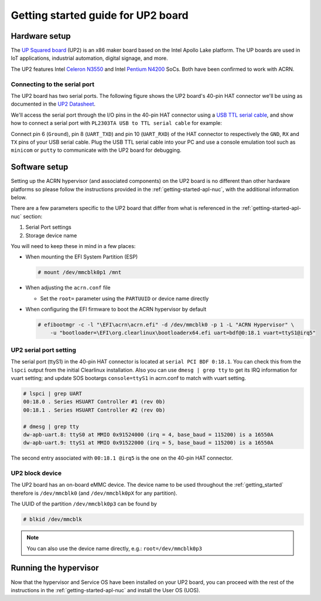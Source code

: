 .. _getting-started-up2:

Getting started guide for UP2 board
###################################

Hardware setup
**************

The `UP Squared board <http://www.up-board.org/upsquared/specifications/>`_ (UP2) is
an x86 maker board based on the Intel Apollo Lake platform. The UP boards
are used in IoT applications, industrial automation, digital signage, and more.

The UP2 features Intel `Celeron N3550
<https://ark.intel.com/products/95598/Intel-Celeron-Processor-N3350-2M-Cache-up-to-2_4-GHz>`_
and Intel `Pentium N4200
<https://ark.intel.com/products/95592/Intel-Pentium-Processor-N4200-2M-Cache-up-to-2_5-GHz>`_
SoCs. Both have been confirmed to work with ACRN.

Connecting to the serial port
=============================

The UP2 board has two serial ports. The following figure shows the UP2 board's 
40-pin HAT connector we'll be using as documented in the  `UP2 Datasheet
<https://up-board.org/wp-content/uploads/datasheets/UP-Square-DatasheetV0.5.pdf>`_.

.. image:: images/the-bottom-side-of-UP2-board.png
   :align: center
   
We'll access the serial port through the I/O pins in the 
40-pin HAT connector using a `USB TTL serial cable
<http://www.ftdichip.com/Products/USBTTLSerial.htm>`_, 
and show how to connect a serial port with 
``PL2303TA USB to TTL serial cable`` for example: 

.. image:: images/USB-to-TTL-serial-cable.png
   :align: center

Connect pin 6 (``Ground``), pin 8 (``UART_TXD``) and pin 10 (``UART_RXD``) of the HAT 
connector to respectively the ``GND``, ``RX`` and ``TX`` pins of your 
USB serial cable. Plug the USB TTL serial cable into your PC and use a 
console emulation tool such as ``minicom`` or ``putty`` to communicate 
with the UP2 board for debugging.

.. image:: images/the-connection-of-serial-port.png
   :align: center

Software setup
**************

Setting up the ACRN hypervisor (and associated components) on the UP2
board is no different than other hardware platforms so please follow
the instructions provided in the :ref:`getting-started-apl-nuc`, with
the additional information below.

There are a few parameters specific to the UP2 board that differ from
what is referenced in the :ref:`getting-started-apl-nuc` section:

1. Serial Port settings
#. Storage device name

You will need to keep these in mind in a few places:

* When mounting the EFI System Partition (ESP)

  .. code-block:: none

     # mount /dev/mmcblk0p1 /mnt

* When adjusting the ``acrn.conf`` file

  * Set the ``root=`` parameter using the ``PARTUUID`` or device name directly

* When configuring the EFI firmware to boot the ACRN hypervisor by default

  .. code-block:: none

     # efibootmgr -c -l "\EFI\acrn\acrn.efi" -d /dev/mmcblk0 -p 1 -L "ACRN Hypervisor" \
         -u "bootloader=\EFI\org.clearlinux\bootloaderx64.efi uart=bdf@0:18.1 vuart=ttyS1@irq5"

UP2 serial port setting
=======================

The serial port (ttyS1) in the 40-pin HAT connector is located at ``serial PCI BDF 0:18.1``.
You can check this from the ``lspci`` output from the initial Clearlinux installation.
Also you can use ``dmesg | grep tty`` to get its IRQ information for vuart setting; and update
SOS bootargs ``console=ttyS1`` in acrn.conf to match with vuart setting.

.. code-block:: none

   # lspci | grep UART
   00:18.0 . Series HSUART Controller #1 (rev 0b)
   00:18.1 . Series HSUART Controller #2 (rev 0b)

   # dmesg | grep tty
   dw-apb-uart.8: ttyS0 at MMIO 0x91524000 (irq = 4, base_baud = 115200) is a 16550A
   dw-apb-uart.9: ttyS1 at MMIO 0x91522000 (irq = 5, base_baud = 115200) is a 16550A

The second entry associated with ``00:18.1 @irq5`` is the one on the 40-pin HAT connector.

UP2 block device
================

The UP2 board has an on-board eMMC device. The device name to be used
throughout the :ref:`getting_started` therefore is ``/dev/mmcblk0``
(and ``/dev/mmcblk0pX`` for any partition).

The UUID of the partition ``/dev/mmcblk0p3`` can be found by

.. code-block:: none

   # blkid /dev/mmcblk

.. note::
   You can also use the device name directly, e.g.: ``root=/dev/mmcblk0p3``

Running the hypervisor
**********************

Now that the hypervisor and Service OS have been installed on your UP2 board,
you can proceed with the rest of the instructions in the
:ref:`getting-started-apl-nuc` and install the User OS (UOS).

